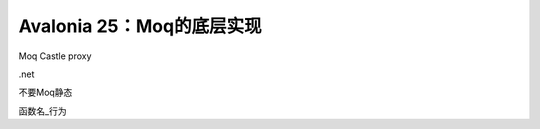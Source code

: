 Avalonia 25：Moq的底层实现
==================================

Moq 
Castle
proxy



.net


不要Moq静态

函数名_行为
